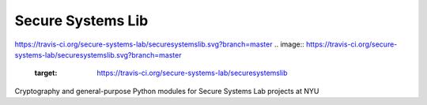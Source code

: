 Secure Systems Lib
------------------

https://travis-ci.org/secure-systems-lab/securesystemslib.svg?branch=master
.. image:: https://travis-ci.org/secure-systems-lab/securesystemslib.svg?branch=master
   :target: https://travis-ci.org/secure-systems-lab/securesystemslib

Cryptography and general-purpose Python modules for Secure Systems Lab projects
at NYU
